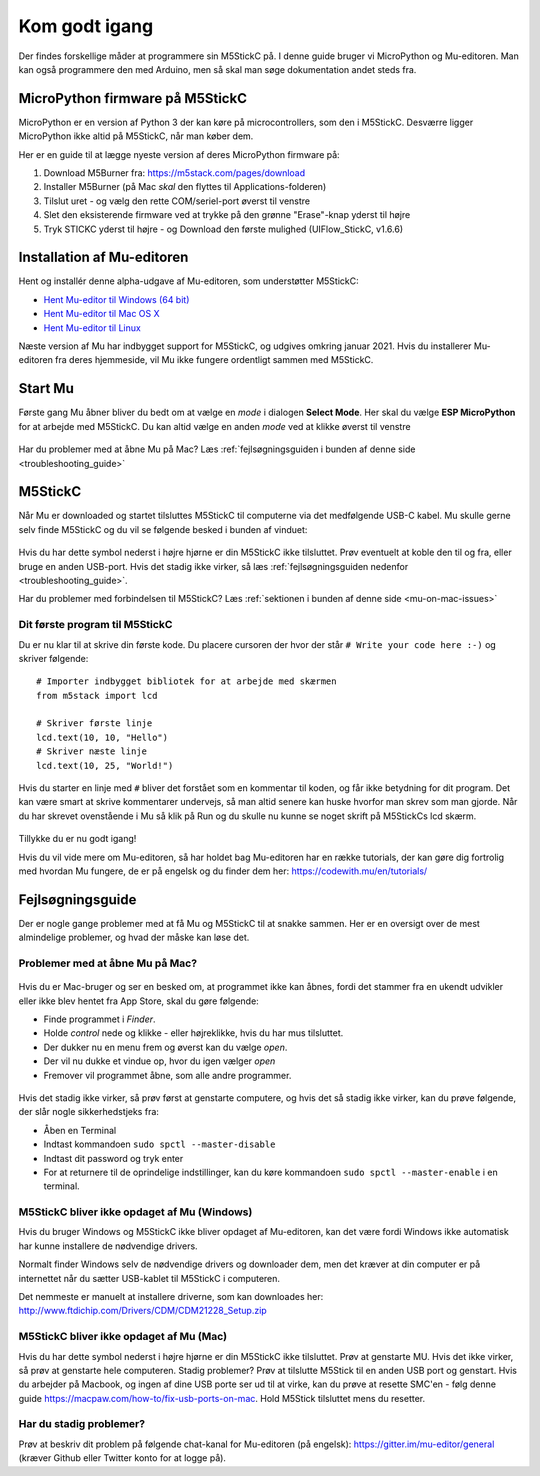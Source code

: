 .. |MODE| image:: illustrationer/mubilleder/mode.jpg
   :height: 20
   :width: 20

.. |ESP| image:: illustrationer/mubilleder/esp.jpg
   :height: 20
   :width: 20

.. |RUN| image:: illustrationer/mubilleder/run.jpg
   :height: 20
   :width: 20

.. |NOTCONNECTED| image:: illustrationer/mubilleder/notconnected.jpg
   :height: 20
   :width: 20


Kom godt igang
==============
Der findes forskellige måder at programmere sin M5StickC på. I denne
guide bruger vi MicroPython og Mu-editoren. Man kan også programmere
den med Arduino, men så skal man søge dokumentation andet steds fra.

.. todo:: video der gennemgår samme trin som denne guide

MicroPython firmware på M5StickC
--------------------------------

MicroPython er en version af Python 3 der kan køre på
microcontrollers, som den i M5StickC. Desværre ligger MicroPython ikke
altid på M5StickC, når man køber dem.

Her er en guide til at lægge nyeste version af deres
MicroPython firmware på:

1. Download M5Burner fra: https://m5stack.com/pages/download
2. Installer M5Burner (på Mac *skal* den flyttes til Applications-folderen)
3. Tilslut uret - og vælg den rette COM/seriel-port øverst til venstre
4. Slet den eksisterende firmware ved at trykke på den grønne "Erase"-knap yderst til højre
5. Tryk STICKC yderst til højre - og Download den første mulighed (UIFlow_StickC, v1.6.6)

Installation af Mu-editoren
---------------------------

Hent og installér denne alpha-udgave af Mu-editoren, som understøtter M5StickC:

- `Hent Mu-editor til Windows (64 bit) <https://s3-eu-west-2.amazonaws.com/mu-builds/windows/mu_2020-10-23_13_42_master_3083c77_64bit.exe>`_
- `Hent Mu-editor til Mac OS X <https://s3-eu-west-2.amazonaws.com/mu-builds/osx/mu-editor_2020-10-08_22_06_master_e6adf68.zip>`_
- `Hent Mu-editor til Linux <https://s3-eu-west-2.amazonaws.com/mu-builds/linux/mu_2018-06-12_14_00_master_11bdd93.bin>`_

Næste version af Mu har indbygget support for M5StickC, og udgives
omkring januar 2021. Hvis du installerer Mu-editoren fra deres hjemmeside,
vil Mu ikke fungere ordentligt sammen med M5StickC.

..
   Følg instrukserne og download Mu-editoren her:
   https://codewith.mu/en/download Det er vigtigt at downloade Alpha
   versionen for at kunne arbejde med M5StickC.

   .. figure:: illustrationer/mubilleder/downloadMU.jpg
      :alt: MU download skærm
      :width: 500px


Start Mu
--------
Første gang Mu åbner bliver du bedt om at vælge en *mode* i dialogen
**Select Mode**.  Her skal du vælge |ESP| **ESP MicroPython** for at
arbejde med M5StickC. Du kan altid vælge en anden *mode* ved at klikke
øverst til venstre |MODE|


.. figure:: illustrationer/mubilleder/Mustart.png
   :alt: MU opstart
   :width: 500px

Har du problemer med at åbne Mu på Mac? Læs :ref:`fejlsøgningsguiden i
bunden af denne side <troubleshooting_guide>`

M5StickC
--------

Når Mu er downloaded og startet tilsluttes M5StickC til computerne via
det medfølgende USB-C kabel. Mu skulle gerne selv finde M5StickC og du
vil se følgende besked i bunden af vinduet:

.. figure:: illustrationer/mubilleder/detectednew.jpg
   :alt: M5StickC tilsluttet Mu
   :width: 500px

Hvis du har dette symbol nederst i højre hjørne |NOTCONNECTED| er din
M5StickC ikke tilsluttet. Prøv eventuelt at koble den til og fra,
eller bruge en anden USB-port. Hvis det stadig ikke virker, så læs
:ref:`fejlsøgningsguiden nedenfor <troubleshooting_guide>`.

Har du problemer med forbindelsen til M5StickC? Læs :ref:`sektionen i bunden af
denne side <mu-on-mac-issues>`

Dit første program til M5StickC
^^^^^^^^^^^^^^^^^^^^^^^^^^^^^^^
Du er nu klar til at skrive din første kode. Du placere cursoren der
hvor der står ``# Write your code here :-)`` og skriver følgende::

   # Importer indbygget bibliotek for at arbejde med skærmen
   from m5stack import lcd
   
   # Skriver første linje
   lcd.text(10, 10, "Hello")
   # Skriver næste linje
   lcd.text(10, 25, "World!")


Hvis du starter en linje med ``#`` bliver det forstået som en
kommentar til koden, og får ikke betydning for dit program. Det kan
være smart at skrive kommentarer undervejs, så man altid senere kan
huske hvorfor man skrev som man gjorde. Når du har skrevet ovenstående
i Mu så klik på Run |RUN| og du skulle nu kunne se noget skrift på
M5StickCs lcd skærm.

   .. figure:: illustrationer/texthelloworld.svg
      :alt: tekst "Hello!"
      :width: 500px

Tillykke du er nu godt igang! 

Hvis du vil vide mere om Mu-editoren, så har holdet bag Mu-editoren
har en række tutorials, der kan gøre dig fortrolig med hvordan Mu
fungere, de er på engelsk og du finder dem her:
https://codewith.mu/en/tutorials/

.. _troubleshooting_guide:

Fejlsøgningsguide
-----------------

Der er nogle gange problemer med at få Mu og M5StickC til at snakke
sammen. Her er en oversigt over de mest almindelige problemer, og hvad
der måske kan løse det.


.. _mu-on-mac-issues:

Problemer med at åbne Mu på Mac?
^^^^^^^^^^^^^^^^^^^^^^^^^^^^^^^^
.. figure:: illustrationer/mubilleder/muMacOpen1.png
   :alt: open
   :width: 500px

Hvis du er Mac-bruger og ser en besked om, at programmet ikke kan
åbnes, fordi det stammer fra en ukendt udvikler eller ikke blev hentet
fra App Store, skal du gøre følgende:

* Finde programmet i *Finder*. 
* Holde *control* nede og klikke - eller højreklikke, hvis du har mus tilsluttet. 
* Der dukker nu en menu frem og øverst kan du vælge *open*. 
* Der vil nu dukke et vindue op, hvor du igen vælger *open*
* Fremover vil programmet åbne, som alle andre programmer. 

.. figure:: illustrationer/mubilleder/macOpenMu.png
   :alt: open
   :width: 500px

Hvis det stadig ikke virker, så prøv først at genstarte computere, og
hvis det så stadig ikke virker, kan du prøve følgende, der slår nogle
sikkerhedstjeks fra:

* Åben en Terminal
* Indtast kommandoen ``sudo spctl --master-disable``
* Indtast dit password og tryk enter
* For at returnere til de oprindelige indstillinger, kan du køre
  kommandoen ``sudo spctl --master-enable`` i en terminal.

M5StickC bliver ikke opdaget af Mu (Windows)
^^^^^^^^^^^^^^^^^^^^^^^^^^^^^^^^^^^^^^^^^^^^

Hvis du bruger Windows og M5StickC ikke bliver opdaget af Mu-editoren,
kan det være fordi Windows ikke automatisk har kunne installere de
nødvendige drivers.

Normalt finder Windows selv de nødvendige drivers og downloader dem,
men det kræver at din computer er på internettet når du sætter
USB-kablet til M5StickC i computeren.

Det nemmeste er manuelt at installere driverne, som kan downloades her:
http://www.ftdichip.com/Drivers/CDM/CDM21228_Setup.zip

M5StickC bliver ikke opdaget af Mu (Mac)
^^^^^^^^^^^^^^^^^^^^^^^^^^^^^^^^^^^^^^^^
          
Hvis du har dette symbol nederst i højre hjørne |NOTCONNECTED| er din
M5StickC ikke tilsluttet. Prøv at genstarte MU. Hvis det ikke virker,
så prøv at genstarte hele computeren. Stadig problemer? Prøv at
tilslutte M5Stick til en anden USB port og genstart. Hvis du arbejder
på Macbook, og ingen af dine USB porte ser ud til at virke, kan du
prøve at resette SMC'en - følg denne guide
https://macpaw.com/how-to/fix-usb-ports-on-mac. Hold M5Stick
tilsluttet mens du resetter.

.. todo:: link til Mac USB-driver, som i meget sjældne tilfælde er
          nødvendig (Martin graver det frem)


Har du stadig problemer?
^^^^^^^^^^^^^^^^^^^^^^^^

Prøv at beskriv dit problem på følgende chat-kanal for Mu-editoren (på
engelsk): https://gitter.im/mu-editor/general (kræver Github eller
Twitter konto for at logge på).
